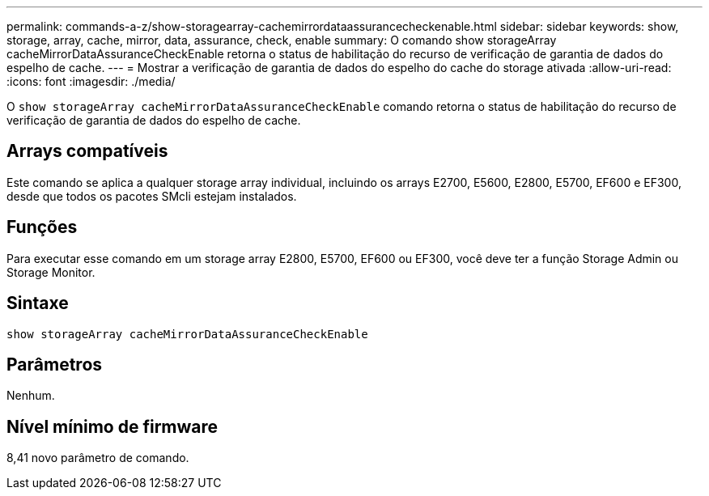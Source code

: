 ---
permalink: commands-a-z/show-storagearray-cachemirrordataassurancecheckenable.html 
sidebar: sidebar 
keywords: show, storage, array, cache, mirror, data, assurance, check, enable 
summary: O comando show storageArray cacheMirrorDataAssuranceCheckEnable retorna o status de habilitação do recurso de verificação de garantia de dados do espelho de cache. 
---
= Mostrar a verificação de garantia de dados do espelho do cache do storage ativada
:allow-uri-read: 
:icons: font
:imagesdir: ./media/


[role="lead"]
O `show storageArray cacheMirrorDataAssuranceCheckEnable` comando retorna o status de habilitação do recurso de verificação de garantia de dados do espelho de cache.



== Arrays compatíveis

Este comando se aplica a qualquer storage array individual, incluindo os arrays E2700, E5600, E2800, E5700, EF600 e EF300, desde que todos os pacotes SMcli estejam instalados.



== Funções

Para executar esse comando em um storage array E2800, E5700, EF600 ou EF300, você deve ter a função Storage Admin ou Storage Monitor.



== Sintaxe

[listing]
----
show storageArray cacheMirrorDataAssuranceCheckEnable
----


== Parâmetros

Nenhum.



== Nível mínimo de firmware

8,41 novo parâmetro de comando.
